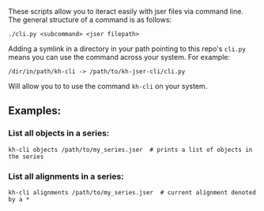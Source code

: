 These scripts allow you to iteract easily with jser files via command line. The general structure of a command is as follows:

=./cli.py <subcommand> <jser filepath>=

Adding a symlink in a directory in your path pointing to this repo's ~cli.py~ means you can use the command across your system. For example:

=/dir/in/path/kh-cli -> /path/to/kh-jser-cli/cli.py=

Will allow you to to use the command =kh-cli= on your system.

** Examples:

*** List all objects in a series:

#+BEGIN_SRC shell
kh-cli objects /path/to/my_series.jser  # prints a list of objects in the series
#+END_SRC

*** List all alignments in a series:

#+BEGIN_SRC shell
kh-cli alignments /path/to/my_series.jser  # current alignment denoted by a *
#+END_SRC

